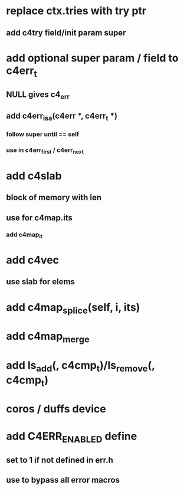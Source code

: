 * replace ctx.tries with try ptr
** add c4try field/init param super

* add optional super param / field to c4err_t
** NULL gives c4_err
** add c4err_isa(c4err *, c4err_t *)
*** follow super until == self
*** use in c4err_first / c4err_next

* add c4slab
** block of memory with len
** use for c4map.its
*** add c4map_it
* add c4vec
** use slab for elems
* add c4map_splice(self, i, its)
* add c4map_merge
* add ls_add(, c4cmp_t)/ls_remove(, c4cmp_t)
* coros / duffs device
* add C4ERR_ENABLED define
** set to 1 if not defined in err.h
** use to bypass all error macros
